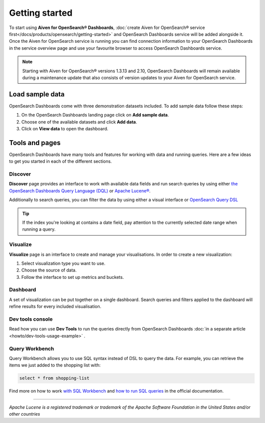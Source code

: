 Getting started
===============

To start using **Aiven for OpenSearch® Dashboards**, :doc:`create Aiven for OpenSearch® service first</docs/products/opensearch/getting-started>` and OpenSearch Dashboards service will be added alongside it. Once the Aiven for OpenSearch service is running you can find connection information to your OpenSearch Dashboards in the service overview page and use your favourite browser to access OpenSearch Dashboards service.

.. note:: 

    Starting with Aiven for OpenSearch® versions 1.3.13 and 2.10, OpenSearch Dashboards will remain available during a maintenance update that also consists of version updates to your Aiven for OpenSearch service.


Load sample data
*****************

OpenSearch Dashboards come with three demonstration datasets included. To add sample data follow these steps:

#. On the OpenSearch Dashboards landing page click on **Add sample data**.
#. Choose one of the available datasets and click **Add data**.
#. Click on **View data** to open the dashboard.

Tools and pages
***************

OpenSearch Dashboards have many tools and features for working with data and running queries. Here are a few ideas to get you started in each of the different sections.

Discover
---------

**Discover** page provides an interface to work with available data fields and run search queries by using either `the OpenSearch Dashboards Query Language (DQL) <https://opensearch.org/docs/latest/dashboards/dql/>`_  or `Apache Lucene® <https://lucene.apache.org/>`_.

Additionally to search queries, you can filter the data by using either a visual interface or `OpenSearch Query DSL <https://opensearch.org/docs/latest/opensearch/query-dsl/index/>`_

.. tip::
    If the index you're looking at contains a date field, pay attention to the currently selected date range when running a query.


Visualize
----------
**Visualize** page is an interface to create and manage your visualisations. In order to create a new visualization:

#. Select visualization type you want to use.
#. Choose the source of data.
#. Follow the interface to set up metrics and buckets.

Dashboard
---------

A set of visualization can be put together on a single dashboard. Search queries and filters applied to the dashboard will refine results for every included visualisation.

Dev tools console
-----------------

Read how you can use **Dev Tools** to run the queries directly from OpenSearch Dashboards :doc:`in a separate article <howto/dev-tools-usage-example>` .

Query Workbench
---------------

Query Workbench allows you to use SQL syntax instead of DSL to query the data. For example, you can retrieve the items we just added to the shopping list with:

.. code:: sql

    select * from shopping-list

Find more on how to work `with SQL Workbench <https://opensearch.org/docs/latest/search-plugins/sql/workbench/>`_ and `how to run SQL queries <https://opensearch.org/docs/latest/search-plugins/sql/index/>`_  in the official documentation.

------

*Apache Lucene is a registered trademark or trademark of the Apache Software Foundation in the United States and/or other countries*
